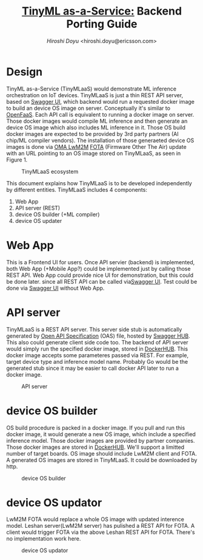 #+TITLE: [[https://sched.co/TLCJ][TinyML as-a-Service:]] Backend Porting Guide
#+AUTHOR: [[hiroshi.doyu@ericsson.com][Hiroshi Doyu]] <hiroshi.doyu@ericsson.com>
#+EMAIL: hiroshi.doyu@ericsson.com

* Design
TinyML as-a-Service (TinyMLaaS) would demonstrate ML inference orchestration
on IoT devices.
TinyMLaaS is just a thin REST API server, based on [[https://swagger.io/tools/swagger-ui/][Swagger UI]],
which backend would run a requested docker image
to build an device OS image on server. Conceptually it's similar to [[https://www.openfaas.com/][OpenFaaS]].
Each API call is equivalent to running a docker image on server.
Those docker images would compile ML inference and then generate an device OS image
which also includes ML inference in it.
Those OS build docker images are expected to be provided
by 3rd party partners (AI chip/ML compiler vendors).
The installation of those generaeted device OS images is done
via [[https://www.omaspecworks.org/what-is-oma-specworks/iot/lightweight-m2m-lwm2m/][OMA LwM2M]] [[https://foundries.io/insights/2018/01/17/20180117-lwm2m-update/][FOTA]] (Firmware Other The Air) update
with an URL pointing to an OS image stored on TinyMLaaS,
as seen in Figure 1.

#+CAPTION: TinyMLaaS ecosystem
[[./images/ecosystem_017.png]]


This document explains
how TinyMLaaS is to be developed independently by different entities.
TinyMLaaS includes 4 components:

1. Web App
2. API server (REST)
3. device OS builder (+ML compiler)
4. device OS updater


* Web App
This is a Frontend UI for users.
Once API servier (backend) is implemented,
both Web App (+Mobile App?) could be implemented just by calling those REST API.
Web App could provide nice UI for demonstration, but this could be done later.
since all REST API can be called via[[https://swagger.io/tools/swagger-ui/][Swagger UI]].
Test could be done via [[https://swagger.io/tools/swagger-ui/][Swagger UI]] without Web App.

* API server
TinyMLaaS is a REST API server. This server side stub is
automatically generated by [[https://www.openapis.org/][Open API Specification]] (OAS) file,
hosted by [[https://swagger.io/tools/swaggerhub/][Swagger HUB]]. This also could generate client side code too.
The backend of API server would simply run the specified docker image,
stored in [[https://hub.docker.com/][DockerHUB]]. This docker image accepts some parameteres passed
via REST. For example, target device type and inference model name.
Probably Go would be the generated stub
since it may be easier to call docker API later
to run a docker image.

#+CAPTION: API server
[[./images/arch.png]]


* device OS builder
OS build procedure is packed in a docker image.
If you pull and run this docker image, it would generate a new OS image,
which include a specified inference model.
Those docker images are provided by partner companies.
Those docker images are stored in [[https://hub.docker.com/][DockerHUB]].
We'll support a limitted number of target boards.
OS image should include LwM2M client and FOTA.
A generated OS images are stored in TinyMLaaS.
It could be downloaded by http.

#+CAPTION: device OS builder
[[./images/arch_001.png]]


* device OS updator
LwM2M FOTA would replace a whole OS image with updated interence model.
Leshan server(LwM2M server) has pulished a REST API for FOTA.
A client would trigger FOTA via the above Leshan REST API for FOTA.
There's no implementation work here.

#+CAPTION: device OS updator
[[./images/arch_002.png]]
